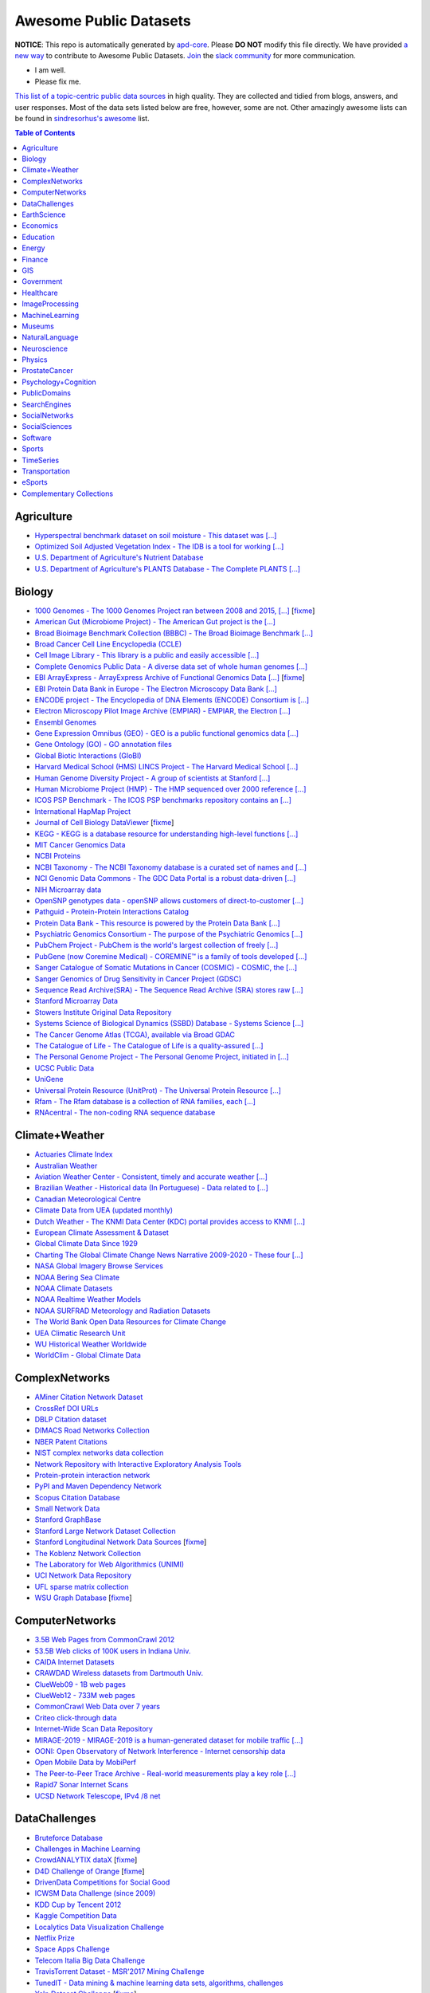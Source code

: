 Awesome Public Datasets
=======================

.. image:: https://cdn.rawgit.com/sindresorhus/awesome/d7305f38d29fed78fa85652e3a63e154dd8e8829/media/badge.svg
   :alt: Awesome
   :target: https://github.com/sindresorhus/awesome


.. |OK_ICON| image:: https://raw.githubusercontent.com/awesomedata/apd-core/master/deploy/ok-24.png
.. |FIXME_ICON| image:: https://raw.githubusercontent.com/awesomedata/apd-core/master/deploy/fixme-24.png


**NOTICE**: This repo is automatically generated by `apd-core <https://github.com/awesomedata/apd-core/tree/master/core>`_.
Please **DO NOT** modify this file directly. We have provided
`a new way <https://github.com/awesomedata/apd-core/blob/master/CONTRIBUTING.md>`_
to contribute to Awesome Public Datasets. `Join <https://join.slack.com/t/awesomedataworld/shared_invite/zt-dllew5xy-PJYi~mWUdY3hupohbmVZsA>`_ the `slack community <https://awesomedataworld.slack.com>`_ for more communication.

* |OK_ICON| I am well.
* |FIXME_ICON| Please fix me.

`This list of a topic-centric public data sources <https://github.com/awesomedata/awesome-public-datasets>`_
in high quality. They are collected and tidied from blogs, answers, and user responses.
Most of the data sets listed below are free, however, some are not.
Other amazingly awesome lists can be found in `sindresorhus's awesome <https://github.com/sindresorhus/awesome>`_ list.


.. contents:: **Table of Contents**

    
Agriculture
-----------
        
* |OK_ICON| `Hyperspectral benchmark dataset on soil moisture - This dataset was [...] <https://doi.org/10.5281/zenodo.1227837>`_
        
* |OK_ICON| `Optimized Soil Adjusted Vegetation Index - The IDB is a tool for working [...] <https://www.indexdatabase.de/db/i-single.php?id=63>`_
        
* |OK_ICON| `U.S. Department of Agriculture's Nutrient Database <https://www.ars.usda.gov/northeast-area/beltsville-md/beltsville-human-nutrition-research-center/nutrient-data-laboratory/docs/sr28-download-files/>`_
        
* |OK_ICON| `U.S. Department of Agriculture's PLANTS Database - The Complete PLANTS [...] <http://www.plants.usda.gov/dl_all.html>`_
    
Biology
-------
        
* |FIXME_ICON| `1000 Genomes - The 1000 Genomes Project ran between 2008 and 2015, [...] <http://www.1000genomes.org/data>`_ [`fixme <https://github.com/awesomedata/apd-core/tree/master/core//Biology/1000-Genomes.yml>`_]
        
* |OK_ICON| `American Gut (Microbiome Project) - The American Gut project is the [...] <https://github.com/biocore/American-Gut>`_
        
* |OK_ICON| `Broad Bioimage Benchmark Collection (BBBC) - The Broad Bioimage Benchmark [...] <https://www.broadinstitute.org/bbbc>`_
        
* |OK_ICON| `Broad Cancer Cell Line Encyclopedia (CCLE) <http://www.broadinstitute.org/ccle/home>`_
        
* |OK_ICON| `Cell Image Library - This library is a public and easily accessible [...] <http://www.cellimagelibrary.org>`_
        
* |OK_ICON| `Complete Genomics Public Data - A diverse data set of whole human genomes [...] <http://www.completegenomics.com/public-data/69-genomes/>`_
        
* |FIXME_ICON| `EBI ArrayExpress - ArrayExpress Archive of Functional Genomics Data [...] <http://www.ebi.ac.uk/arrayexpress/>`_ [`fixme <https://github.com/awesomedata/apd-core/tree/master/core//Biology/EBI-ArrayExpress.yml>`_]
        
* |OK_ICON| `EBI Protein Data Bank in Europe - The Electron Microscopy Data Bank [...] <http://www.ebi.ac.uk/pdbe/emdb/index.html/>`_
        
* |OK_ICON| `ENCODE project - The Encyclopedia of DNA Elements (ENCODE) Consortium is [...] <https://www.encodeproject.org>`_
        
* |OK_ICON| `Electron Microscopy Pilot Image Archive (EMPIAR) - EMPIAR, the Electron [...] <http://www.ebi.ac.uk/pdbe/emdb/empiar/>`_
        
* |OK_ICON| `Ensembl Genomes <http://ensemblgenomes.org/info/genomes>`_
        
* |OK_ICON| `Gene Expression Omnibus (GEO) - GEO is a public functional genomics data [...] <http://www.ncbi.nlm.nih.gov/geo/>`_
        
* |OK_ICON| `Gene Ontology (GO) - GO annotation files <http://geneontology.org/docs/download-go-annotations/>`_
        
* |OK_ICON| `Global Biotic Interactions (GloBI) <https://github.com/jhpoelen/eol-globi-data/wiki#accessing-species-interaction-data>`_
        
* |OK_ICON| `Harvard Medical School (HMS) LINCS Project - The Harvard Medical School [...] <http://lincs.hms.harvard.edu>`_
        
* |OK_ICON| `Human Genome Diversity Project - A group of scientists at Stanford [...] <http://www.hagsc.org/hgdp/files.html>`_
        
* |OK_ICON| `Human Microbiome Project (HMP) - The HMP sequenced over 2000 reference [...] <http://www.hmpdacc.org/reference_genomes/reference_genomes.php>`_
        
* |OK_ICON| `ICOS PSP Benchmark - The ICOS PSP benchmarks repository contains an [...] <http://ico2s.org/datasets/psp_benchmark.html>`_
        
* |OK_ICON| `International HapMap Project <http://hapmap.ncbi.nlm.nih.gov/downloads/index.html.en>`_
        
* |FIXME_ICON| `Journal of Cell Biology DataViewer <http://jcb-dataviewer.rupress.org>`_ [`fixme <https://github.com/awesomedata/apd-core/tree/master/core//Biology/Journal-of-Cell-Biology-DataViewer.yml>`_]
        
* |OK_ICON| `KEGG - KEGG is a database resource for understanding high-level functions [...] <http://www.genome.jp/kegg/>`_
        
* |OK_ICON| `MIT Cancer Genomics Data <http://www.broadinstitute.org/cgi-bin/cancer/datasets.cgi>`_
        
* |OK_ICON| `NCBI Proteins <http://www.ncbi.nlm.nih.gov/guide/proteins/#databases>`_
        
* |OK_ICON| `NCBI Taxonomy - The NCBI Taxonomy database is a curated set of names and [...] <http://www.ncbi.nlm.nih.gov/taxonomy>`_
        
* |OK_ICON| `NCI Genomic Data Commons - The GDC Data Portal is a robust data-driven [...] <https://gdc.cancer.gov/access-data/gdc-data-portal>`_
        
* |OK_ICON| `NIH Microarray data <ftp://ftp.ncbi.nih.gov/pub/geo/DATA/supplementary/series/GSE6532/>`_
        
* |OK_ICON| `OpenSNP genotypes data - openSNP allows customers of direct-to-customer [...] <https://opensnp.org/>`_
        
* |OK_ICON| `Pathguid - Protein-Protein Interactions Catalog <http://www.pathguide.org/>`_
        
* |OK_ICON| `Protein Data Bank - This resource is powered by the Protein Data Bank [...] <http://www.rcsb.org/>`_
        
* |OK_ICON| `Psychiatric Genomics Consortium - The purpose of the Psychiatric Genomics [...] <https://www.med.unc.edu/pgc/downloads>`_
        
* |OK_ICON| `PubChem Project - PubChem is the world's largest collection of freely [...] <https://pubchem.ncbi.nlm.nih.gov/>`_
        
* |OK_ICON| `PubGene (now Coremine Medical) - COREMINE™ is a family of tools developed [...] <https://www.coremine.com/>`_
        
* |OK_ICON| `Sanger Catalogue of Somatic Mutations in Cancer (COSMIC) - COSMIC, the [...] <http://cancer.sanger.ac.uk/cosmic>`_
        
* |OK_ICON| `Sanger Genomics of Drug Sensitivity in Cancer Project (GDSC) <http://www.cancerrxgene.org/>`_
        
* |OK_ICON| `Sequence Read Archive(SRA) - The Sequence Read Archive (SRA) stores raw [...] <http://www.ncbi.nlm.nih.gov/Traces/sra/>`_
        
* |OK_ICON| `Stanford Microarray Data <http://smd.stanford.edu/>`_
        
* |OK_ICON| `Stowers Institute Original Data Repository <http://www.stowers.org/research/publications/odr>`_
        
* |OK_ICON| `Systems Science of Biological Dynamics (SSBD) Database - Systems Science [...] <http://ssbd.qbic.riken.jp>`_
        
* |OK_ICON| `The Cancer Genome Atlas (TCGA), available via Broad GDAC <https://gdac.broadinstitute.org/>`_
        
* |OK_ICON| `The Catalogue of Life - The Catalogue of Life is a quality-assured [...] <http://www.catalogueoflife.org/content/annual-checklist-archive>`_
        
* |OK_ICON| `The Personal Genome Project - The Personal Genome Project, initiated in [...] <http://www.personalgenomes.org/>`_
        
* |OK_ICON| `UCSC Public Data <http://hgdownload.soe.ucsc.edu/downloads.html>`_
        
* |OK_ICON| `UniGene <https://ftp.ncbi.nlm.nih.gov/repository/UniGene/>`_
        
* |OK_ICON| `Universal Protein Resource (UnitProt) - The Universal Protein Resource [...] <http://www.uniprot.org/downloads>`_
        
* |OK_ICON| `Rfam - The Rfam database is a collection of RNA families, each [...] <https://docs.rfam.org/en/latest/database.html>`_

* |OK_ICON| `RNAcentral - The non-coding RNA sequence database <https://rnacentral.org/downloads>`_

    
Climate+Weather
---------------
        
* |OK_ICON| `Actuaries Climate Index <http://actuariesclimateindex.org/data/>`_
        
* |OK_ICON| `Australian Weather <http://www.bom.gov.au/climate/dwo/>`_
        
* |OK_ICON| `Aviation Weather Center - Consistent, timely and accurate weather [...] <https://aviationweather.gov/adds/dataserver>`_
        
* |OK_ICON| `Brazilian Weather - Historical data (In Portuguese) - Data related to [...] <http://sinda.crn.inpe.br/PCD/SITE/novo/site/historico/index.php>`_
        
* |OK_ICON| `Canadian Meteorological Centre <http://weather.gc.ca/grib/index_e.html>`_
        
* |OK_ICON| `Climate Data from UEA (updated monthly) <http://www.cru.uea.ac.uk/data/>`_
        
* |OK_ICON| `Dutch Weather - The KNMI Data Center (KDC) portal provides access to KNMI [...] <https://data.knmi.nl/datasets>`_
        
* |OK_ICON| `European Climate Assessment & Dataset <https://www.ecad.eu/>`_
        
* |OK_ICON| `Global Climate Data Since 1929 <http://en.tutiempo.net/climate>`_
        
* |OK_ICON| `Charting The Global Climate Change News Narrative 2009-2020 - These four [...] <https://blog.gdeltproject.org/four-massive-datasets-charting-the-global-climate-change-news-narrative-2009-2020/>`_
        
* |OK_ICON| `NASA Global Imagery Browse Services <https://wiki.earthdata.nasa.gov/display/GIBS>`_
        
* |OK_ICON| `NOAA Bering Sea Climate <http://www.beringclimate.noaa.gov/>`_
        
* |OK_ICON| `NOAA Climate Datasets <http://www.ncdc.noaa.gov/data-access/quick-links>`_
        
* |OK_ICON| `NOAA Realtime Weather Models <http://www.ncdc.noaa.gov/data-access/model-data/model-datasets/numerical-weather-prediction>`_
        
* |OK_ICON| `NOAA SURFRAD Meteorology and Radiation Datasets <https://www.esrl.noaa.gov/gmd/grad/stardata.html>`_
        
* |OK_ICON| `The World Bank Open Data Resources for Climate Change <http://data.worldbank.org/developers/climate-data-api>`_
        
* |OK_ICON| `UEA Climatic Research Unit <http://www.cru.uea.ac.uk/data>`_
        
* |OK_ICON| `WU Historical Weather Worldwide <https://www.wunderground.com/history/index.html>`_
        
* |OK_ICON| `WorldClim - Global Climate Data <http://www.worldclim.org>`_
    
ComplexNetworks
---------------
        
* |OK_ICON| `AMiner Citation Network Dataset <http://aminer.org/citation>`_
        
* |OK_ICON| `CrossRef DOI URLs <https://archive.org/details/doi-urls>`_
        
* |OK_ICON| `DBLP Citation dataset <https://kdl.cs.umass.edu/display/public/DBLP>`_
        
* |OK_ICON| `DIMACS Road Networks Collection <http://www.dis.uniroma1.it/challenge9/download.shtml>`_
        
* |OK_ICON| `NBER Patent Citations <http://nber.org/patents/>`_
        
* |OK_ICON| `NIST complex networks data collection <http://math.nist.gov/~RPozo/complex_datasets.html>`_
        
* |OK_ICON| `Network Repository with Interactive Exploratory Analysis Tools <http://networkrepository.com/>`_
        
* |OK_ICON| `Protein-protein interaction network <http://vlado.fmf.uni-lj.si/pub/networks/data/bio/Yeast/Yeast.htm>`_
        
* |OK_ICON| `PyPI and Maven Dependency Network <https://ogirardot.wordpress.com/2013/01/31/sharing-pypimaven-dependency-data/>`_
        
* |OK_ICON| `Scopus Citation Database <https://www.elsevier.com/solutions/scopus>`_
        
* |OK_ICON| `Small Network Data <http://www-personal.umich.edu/~mejn/netdata/>`_
        
* |OK_ICON| `Stanford GraphBase <http://www3.cs.stonybrook.edu/~algorith/implement/graphbase/implement.shtml>`_
        
* |OK_ICON| `Stanford Large Network Dataset Collection <http://snap.stanford.edu/data/>`_
        
* |FIXME_ICON| `Stanford Longitudinal Network Data Sources <http://stanford.edu/group/sonia/dataSources/index.html>`_ [`fixme <https://github.com/awesomedata/apd-core/tree/master/core//ComplexNetworks/Stanford-Longitudinal-Network-Data-Sources.yml>`_]
        
* |OK_ICON| `The Koblenz Network Collection <http://konect.uni-koblenz.de/>`_
        
* |OK_ICON| `The Laboratory for Web Algorithmics (UNIMI) <http://law.di.unimi.it/datasets.php>`_
        
* |OK_ICON| `UCI Network Data Repository <https://networkdata.ics.uci.edu/resources.php>`_
        
* |OK_ICON| `UFL sparse matrix collection <http://www.cise.ufl.edu/research/sparse/matrices/>`_
        
* |FIXME_ICON| `WSU Graph Database <http://www.eecs.wsu.edu/mgd/gdb.html>`_ [`fixme <https://github.com/awesomedata/apd-core/tree/master/core//ComplexNetworks/WSU-Graph-Database.yml>`_]
    
ComputerNetworks
----------------
        
* |OK_ICON| `3.5B Web Pages from CommonCrawl 2012 <http://www.bigdatanews.com/profiles/blogs/big-data-set-3-5-billion-web-pages-made-available-for-all-of-us>`_
        
* |OK_ICON| `53.5B Web clicks of 100K users in Indiana Univ. <http://cnets.indiana.edu/groups/nan/webtraffic/click-dataset/>`_
        
* |OK_ICON| `CAIDA Internet Datasets <http://www.caida.org/data/overview/>`_
        
* |OK_ICON| `CRAWDAD Wireless datasets from Dartmouth Univ. <https://crawdad.cs.dartmouth.edu/>`_
        
* |OK_ICON| `ClueWeb09 - 1B web pages <http://lemurproject.org/clueweb09/>`_
        
* |OK_ICON| `ClueWeb12 - 733M web pages <http://lemurproject.org/clueweb12/>`_
        
* |OK_ICON| `CommonCrawl Web Data over 7 years <http://commoncrawl.org/the-data/get-started/>`_
        
* |OK_ICON| `Criteo click-through data <http://labs.criteo.com/2015/03/criteo-releases-its-new-dataset/>`_
        
* |OK_ICON| `Internet-Wide Scan Data Repository <https://scans.io/>`_
        
* |OK_ICON| `MIRAGE-2019 - MIRAGE-2019 is a human-generated dataset for mobile traffic [...] <http://traffic.comics.unina.it/mirage/>`_
        
* |OK_ICON| `OONI: Open Observatory of Network Interference - Internet censorship data <https://ooni.torproject.org/data/>`_
        
* |OK_ICON| `Open Mobile Data by MobiPerf <https://console.developers.google.com/storage/openmobiledata_public/>`_
        
* |OK_ICON| `The Peer-to-Peer Trace Archive - Real-world measurements play a key role [...] <http://p2pta.ewi.tudelft.nl/>`_
        
* |OK_ICON| `Rapid7 Sonar Internet Scans <https://sonar.labs.rapid7.com/>`_
        
* |OK_ICON| `UCSD Network Telescope, IPv4 /8 net <http://www.caida.org/projects/network_telescope/>`_
    
DataChallenges
--------------
        
* |OK_ICON| `Bruteforce Database <https://github.com/duyetdev/bruteforce-database>`_
        
* |OK_ICON| `Challenges in Machine Learning <http://www.chalearn.org/>`_
        
* |FIXME_ICON| `CrowdANALYTIX dataX <http://data.crowdanalytix.com>`_ [`fixme <https://github.com/awesomedata/apd-core/tree/master/core//DataChallenges/CrowdANALYTIX-dataX.yml>`_]
        
* |FIXME_ICON| `D4D Challenge of Orange <http://www.d4d.orange.com/en/home>`_ [`fixme <https://github.com/awesomedata/apd-core/tree/master/core//DataChallenges/D4D-Challenge-of-Orange.yml>`_]
        
* |OK_ICON| `DrivenData Competitions for Social Good <http://www.drivendata.org/>`_
        
* |OK_ICON| `ICWSM Data Challenge (since 2009) <https://www.icwsm.org/2018/datasets/datasets/#obtaining>`_
        
* |OK_ICON| `KDD Cup by Tencent 2012 <http://www.kddcup2012.org/>`_
        
* |OK_ICON| `Kaggle Competition Data <https://www.kaggle.com/>`_
        
* |OK_ICON| `Localytics Data Visualization Challenge <https://github.com/localytics/data-viz-challenge>`_
        
* |OK_ICON| `Netflix Prize <http://netflixprize.com/leaderboard.html>`_
        
* |OK_ICON| `Space Apps Challenge <https://2015.spaceappschallenge.org>`_
        
* |OK_ICON| `Telecom Italia Big Data Challenge <https://dandelion.eu/datamine/open-big-data/>`_
        
* |OK_ICON| `TravisTorrent Dataset - MSR'2017 Mining Challenge <https://travistorrent.testroots.org/>`_
        
* |OK_ICON| `TunedIT - Data mining & machine learning data sets, algorithms, challenges <http://tunedit.org/challenges/>`_
        
* |FIXME_ICON| `Yelp Dataset Challenge <http://www.yelp.com/dataset_challenge>`_ [`fixme <https://github.com/awesomedata/apd-core/tree/master/core//DataChallenges/Yelp-Dataset-Challenge.yml>`_]
    
EarthScience
------------
        
* |OK_ICON| `38-Cloud (Cloud Detection) - Contains 38 Landsat 8 scene images and their [...] <https://github.com/SorourMo/38-Cloud-A-Cloud-Segmentation-Dataset>`_
        
* |OK_ICON| `AQUASTAT - Global water resources and uses <http://www.fao.org/nr/water/aquastat/data/query/index.html?lang=en>`_
        
* |OK_ICON| `BODC - marine data of ~22K vars <https://www.bodc.ac.uk/data/>`_
        
* |OK_ICON| `EOSDIS - NASA's earth observing system data <http://sedac.ciesin.columbia.edu/data/sets/browse>`_
        
* |OK_ICON| `Earth Models <http://www.earthmodels.org/>`_
        
* |OK_ICON| `Integrated Marine Observing System (IMOS) - roughly 30TB of ocean measurements <https://imos.aodn.org.au>`_
        
* |OK_ICON| `Marinexplore - Open Oceanographic Data <http://marinexplore.org/>`_
        
* |OK_ICON| `Alabama Real-Time Coastal Observing System <http://mymobilebay.com>`_
        
* |FIXME_ICON| `National Estuarine Research Reserves System-Wide Monitoring Program - [...] <http://nerrsdata.org>`_ [`fixme <https://github.com/awesomedata/apd-core/tree/master/core//EarthScience/NERRS-SWMP.yml>`_]
        
* |OK_ICON| `Oil and Gas Authority Open Data - The dataset covers 12,500 offshore [...] <https://data-ogauthority.opendata.arcgis.com/>`_
        
* |OK_ICON| `Smithsonian Institution Global Volcano and Eruption Database <http://volcano.si.edu/>`_
        
* |OK_ICON| `USGS Earthquake Archives <http://earthquake.usgs.gov/earthquakes/search/>`_
    
Economics
---------
        
* |OK_ICON| `American Economic Association (AEA) <https://www.aeaweb.org/resources/data>`_
        
* |OK_ICON| `EconData from UMD <http://inforumweb.umd.edu/econdata/econdata.html>`_
        
* |OK_ICON| `Economic Freedom of the World Data <http://www.freetheworld.com/datasets_efw.html>`_
        
* |OK_ICON| `Historical MacroEconomic Statistics <http://www.historicalstatistics.org/>`_
        
* |OK_ICON| `INFORUM - Interindustry Forecasting at the University of Maryland <http://inforumweb.umd.edu/>`_
        
* |OK_ICON| `DBnomics – the world's economic database - Aggregates hundreds of [...] <https://db.nomics.world/>`_
        
* |OK_ICON| `International Trade Statistics <http://www.econostatistics.co.za/>`_
        
* |OK_ICON| `Internet Product Code Database <http://www.upcdatabase.com/>`_
        
* |OK_ICON| `Joint External Debt Data Hub <http://www.jedh.org/>`_
        
* |OK_ICON| `Jon Haveman International Trade Data Links <http://www.macalester.edu/research/economics/PAGE/HAVEMAN/Trade.Resources/TradeData.html>`_
        
* |OK_ICON| `Long-Term Productivity Database - The Long-Term Productivity database was [...] <http://longtermproductivity.com/download.html>`_
        
* |OK_ICON| `OpenCorporates Database of Companies in the World <https://opencorporates.com/>`_
        
* |OK_ICON| `Our World in Data <http://ourworldindata.org/>`_
        
* |FIXME_ICON| `SciencesPo World Trade Gravity Datasets <http://econ.sciences-po.fr/thierry-mayer/data>`_ [`fixme <https://github.com/awesomedata/apd-core/tree/master/core//Economics/SciencesPo-World-Trade-Gravity-Datasets.yml>`_]
        
* |OK_ICON| `The Atlas of Economic Complexity <http://atlas.cid.harvard.edu>`_
        
* |OK_ICON| `The Center for International Data <http://cid.econ.ucdavis.edu>`_
        
* |OK_ICON| `The Observatory of Economic Complexity <http://atlas.media.mit.edu/en/>`_
        
* |OK_ICON| `UN Commodity Trade Statistics <http://comtrade.un.org/db/>`_
        
* |OK_ICON| `UN Human Development Reports <http://hdr.undp.org/en>`_
    
Education
---------
        
* |OK_ICON| `College Scorecard Data <https://collegescorecard.ed.gov/data/>`_
        
* |OK_ICON| `New York State Education Department Data - The New York State Education [...] <https://data.nysed.gov/downloads.php>`_
        
* |OK_ICON| `Student Data from Free Code Camp <https://github.com/freeCodeCamp/open-data>`_
    
Energy
------
        
* |OK_ICON| `AMPds - The Almanac of Minutely Power dataset <http://ampds.org/>`_
        
* |OK_ICON| `BLUEd - Building-Level fUlly labeled Electricity Disaggregation dataset <https://energy.duke.edu/content/building-level-fully-labeled-electricity-disaggregation-blued>`_
        
* |OK_ICON| `COMBED <http://combed.github.io/>`_
        
* |OK_ICON| `DEL - Domestic Electrical Load study datsets for South Africa (1994 - 2014) <https://www.datafirst.uct.ac.za/dataportal/index.php/catalog/DELS>`_
        
* |OK_ICON| `ECO - The ECO data set is a comprehensive data set for non-intrusive load [...] <http://www.vs.inf.ethz.ch/res/show.html?what=eco-data>`_
        
* |OK_ICON| `EIA <http://www.eia.gov/electricity/data/eia923/>`_
        
* |OK_ICON| `Global Power Plant Database - The Global Power Plant Database is a [...] <http://datasets.wri.org/dataset/globalpowerplantdatabase>`_
        
* |OK_ICON| `HES - Household Electricity Study, UK <http://randd.defra.gov.uk/Default.aspx?Menu=Menu&Module=More&Location=None&ProjectID=17359&FromSearch=Y&Publisher=1&SearchText=EV0702&SortString=ProjectCode&SortOrder=Asc&Paging=10#Description>`_
        
* |OK_ICON| `HFED <http://hfed.github.io/>`_
        
* |OK_ICON| `PEM1 - Proton Exchange Membrane (PEM) Fuel Cell Dataset <https://github.com/ECSIM/pem-dataset1>`_
        
* |OK_ICON| `PLAID - The Plug Load Appliance Identification Dataset <http://plaidplug.com/>`_
        
* |OK_ICON| `The Public Utility Data Liberation Project (PUDL) - PUDL makes US energy [...] <https://github.com/catalyst-cooperative/pudl>`_
        
* |OK_ICON| `REDD <http://redd.csail.mit.edu/>`_
        
* |OK_ICON| `Smart Meter Data Portal - The Smart Meter Data Portal is part of the [...] <https://smda.github.io/smart-meter-data-portal>`_
        
* |OK_ICON| `Tracebase <https://github.com/areinhardt/tracebase>`_
        
* |OK_ICON| `Ukraine Energy Centre Datasets <https://ukrstat.org/en/operativ/menu/menu_e/energ.htm>`_
        
* |OK_ICON| `UK-DALE - UK Domestic Appliance-Level Electricity <https://jack-kelly.com/data>`_
        
* |OK_ICON| `WHITED <http://nilmworkshop.org/2016/proceedings/Poster_ID18.pdf>`_
        
* |OK_ICON| `iAWE <http://iawe.github.io/>`_
    
Finance
-------
        
* |OK_ICON| `Blockmodo Coin Registry - A registry of JSON formatted information files [...] <https://github.com/Blockmodo/coin_registry>`_
        
* |OK_ICON| `CBOE Futures Exchange <http://cfe.cboe.com/market-data/>`_
        
* |OK_ICON| `Google Finance <https://www.google.com/finance>`_
        
* |OK_ICON| `Google Trends <http://www.google.com/trends?q=google&ctab=0&geo=all&date=all&sort=0>`_
        
* |OK_ICON| `NASDAQ <https://data.nasdaq.com/>`_
        
* |OK_ICON| `NYSE Market Data <ftp://ftp.nyxdata.com/>`_
        
* |OK_ICON| `OANDA <http://www.oanda.com/>`_
        
* |FIXME_ICON| `OSU Financial data <http://fisher.osu.edu/fin/fdf/osudata.htm>`_ [`fixme <https://github.com/awesomedata/apd-core/tree/master/core//Finance/OSU-Financial-data.yml>`_]
        
* |OK_ICON| `Quandl <https://www.quandl.com/>`_
        
* |OK_ICON| `St Louis Federal <https://research.stlouisfed.org/fred2/>`_
        
* |OK_ICON| `Yahoo Finance <http://finance.yahoo.com/>`_
    
GIS
---
        
* |OK_ICON| `ArcGIS Open Data portal <http://opendata.arcgis.com/>`_
        
* |OK_ICON| `Cambridge, MA, US, GIS data on GitHub <http://cambridgegis.github.io/gisdata.html>`_
        
* |OK_ICON| `Database of all continents, countries, States/Subdivisions/Provinces and [...] <https://www.back4app.com/database/back4app/list-of-all-continents-countries-cities>`_
        
* |OK_ICON| `Factual Global Location Data <https://places.factual.com/data/t/places>`_
        
* |OK_ICON| `IEEE Geoscience and Remote Sensing Society DASE Website <http://dase.grss-ieee.org>`_
        
* |OK_ICON| `Geo Maps - High Quality GeoJSON maps programmatically generated <https://github.com/simonepri/geo-maps>`_
        
* |OK_ICON| `Geo Spatial Data from ASU <http://geodacenter.asu.edu/datalist/>`_
        
* |OK_ICON| `Geo Wiki Project - Citizen-driven Environmental Monitoring <http://geo-wiki.org/>`_
        
* |OK_ICON| `GeoFabrik - OSM data extracted to a variety of formats and areas <http://download.geofabrik.de/>`_
        
* |OK_ICON| `GeoNames Worldwide <http://www.geonames.org/>`_
        
* |OK_ICON| `Global Administrative Areas Database (GADM) - Geospatial data organized [...] <https://gadm.org/>`_
        
* |OK_ICON| `Homeland Infrastructure Foundation-Level Data <https://hifld-geoplatform.opendata.arcgis.com/>`_
        
* |OK_ICON| `Landsat 8 on AWS <https://aws.amazon.com/public-data-sets/landsat/>`_
        
* |OK_ICON| `List of all countries in all languages <https://github.com/umpirsky/country-list>`_
        
* |OK_ICON| `National Weather Service GIS Data Portal <http://www.nws.noaa.gov/gis/>`_
        
* |OK_ICON| `Natural Earth - vectors and rasters of the world <http://www.naturalearthdata.com/>`_
        
* |OK_ICON| `OpenAddresses <http://openaddresses.io/>`_
        
* |OK_ICON| `OpenStreetMap (OSM) <http://wiki.openstreetmap.org/wiki/Downloading_data>`_
        
* |OK_ICON| `Pleiades - Gazetteer and graph of ancient places <http://pleiades.stoa.org/>`_
        
* |OK_ICON| `Reverse Geocoder using OSM data <https://github.com/kno10/reversegeocode>`_
        
* |OK_ICON| `Robin Wilson - Free GIS Datasets <http://freegisdata.rtwilson.com>`_
        
* |OK_ICON| `TIGER/Line - U.S. boundaries and roads <https://www.census.gov/geo/maps-data/data/tiger-line.html>`_
        
* |OK_ICON| `TZ Timezones shapfiles <http://efele.net/maps/tz/world/>`_
        
* |OK_ICON| `TwoFishes - Foursquare's coarse geocoder <https://github.com/foursquare/twofishes>`_
        
* |OK_ICON| `UN Environmental Data <http://geodata.grid.unep.ch/>`_
        
* |OK_ICON| `World boundaries from  the U.S. Department of State <http://geonode.state.gov/layers/?limit=100&offset=0>`_
        
* |OK_ICON| `World countries in multiple formats <https://github.com/mledoze/countries>`_
    
Government
----------
        
* |OK_ICON| `Alberta, Province of Canada <http://open.alberta.ca>`_
        
* |OK_ICON| `Antwerp, Belgium <http://opendata.antwerpen.be/datasets>`_
        
* |FIXME_ICON| `Argentina (non official) <http://datar.noip.me/>`_ [`fixme <https://github.com/awesomedata/apd-core/tree/master/core//Government/Argentina-non-official.yml>`_]
        
* |OK_ICON| `Datos Argentina - Portal de datos abiertos de la República Argentina. [...] <http://datos.gob.ar/>`_
        
* |OK_ICON| `Austin, TX, US <https://data.austintexas.gov/>`_
        
* |OK_ICON| `Australia (abs.gov.au) <http://www.abs.gov.au/AUSSTATS/abs@.nsf/DetailsPage/3301.02009?OpenDocument>`_
        
* |OK_ICON| `Australia (data.gov.au) <https://data.gov.au/>`_
        
* |OK_ICON| `Austria (data.gv.at) <https://www.data.gv.at/>`_
        
* |OK_ICON| `Baton Rouge, LA, US <https://data.brla.gov/>`_
        
* |OK_ICON| `Beersheba, Israel - Open Data Portal (Smart7 OpenData) <https://www.beer-sheva.muni.il/OpenData/Pages/default.aspx>`_
        
* |OK_ICON| `Belgium <http://data.gov.be/>`_
        
* |OK_ICON| `Brazil <http://dados.gov.br/dataset>`_
        
* |OK_ICON| `Buenos Aires, Argentina <http://data.buenosaires.gob.ar/>`_
        
* |OK_ICON| `Calgary, AB, Canada <https://data.calgary.ca/>`_
        
* |OK_ICON| `Cambridge, MA, US <https://data.cambridgema.gov/>`_
        
* |OK_ICON| `Canada <http://open.canada.ca/>`_
        
* |OK_ICON| `Chicago <https://data.cityofchicago.org/>`_
        
* |OK_ICON| `Chile <http://datos.gob.cl/dataset>`_
        
* |OK_ICON| `China <http://data.stats.gov.cn/english/>`_
        
* |OK_ICON| `Dallas Open Data <https://www.dallasopendata.com/>`_
        
* |OK_ICON| `DataBC - data from the Province of British Columbia <http://www.data.gov.bc.ca/>`_
        
* |OK_ICON| `Denver Open Data <http://data.denvergov.org//>`_
        
* |OK_ICON| `Durham, NC Open Data <https://live-durhamnc.opendata.arcgis.com/>`_
        
* |OK_ICON| `Edmonton, AB, Canada <https://data.edmonton.ca/>`_
        
* |OK_ICON| `England LGInform <http://lginform.local.gov.uk/>`_
        
* |OK_ICON| `EuroStat <http://ec.europa.eu/eurostat/data/database>`_
        
* |OK_ICON| `EveryPolitician - Ongoing project collating and sharing data on every [...] <http://everypolitician.org/>`_
        
* |OK_ICON| `Federal Committee on Statistical Methodology (FCSM) (formerly FedStats) <https://nces.ed.gov/FCSM/index.asp>`_
        
* |OK_ICON| `Finland <https://www.opendata.fi/en>`_
        
* |OK_ICON| `France <https://www.data.gouv.fr/en/datasets/>`_
        
* |OK_ICON| `Fredericton, NB, Canada <http://www.fredericton.ca/en/citygovernment/Catalogue.asp>`_
        
* |OK_ICON| `Gatineau, QC, Canada <http://www.gatineau.ca/donneesouvertes/default_fr.aspx>`_
        
* |OK_ICON| `Germany <https://www-genesis.destatis.de/genesis/online>`_
        
* |FIXME_ICON| `Ghent, Belgium <https://data.stad.gent/data>`_ [`fixme <https://github.com/awesomedata/apd-core/tree/master/core//Government/Ghent-Belgium.yml>`_]
        
* |FIXME_ICON| `Glasgow, Scotland, UK <https://data.glasgow.gov.uk/>`_ [`fixme <https://github.com/awesomedata/apd-core/tree/master/core//Government/Glasgow-Scotland-UK.yml>`_]
        
* |OK_ICON| `Greece <http://www.data.gov.gr/>`_
        
* |OK_ICON| `Guardian world governments <http://www.guardian.co.uk/world-government-data>`_
        
* |OK_ICON| `Halifax, NS, Canada <https://www.halifax.ca/home/open-data>`_
        
* |OK_ICON| `Helsinki Region, Finland <http://www.hri.fi/en/>`_
        
* |OK_ICON| `Hong Kong, China <https://data.gov.hk/en/>`_
        
* |OK_ICON| `Houston, TX, US <http://data.houstontx.gov/>`_
        
* |OK_ICON| `Indian Government Data <https://data.gov.in/>`_
        
* |OK_ICON| `Indonesian Data Portal <http://data.go.id/>`_
        
* |OK_ICON| `Iowa - Welcome to the State of Iowa's data portal. Please explore data [...] <https://data.iowa.gov/>`_
        
* |OK_ICON| `Ireland's Open Data Portal <https://data.gov.ie/data>`_
        
* |OK_ICON| `Israel's Open Data Portal <https://data.gov.il>`_
        
* |FIXME_ICON| `Istanbul Municipality Open Data Portal <https://data.ibb.gov.tr>`_ [`fixme <https://github.com/awesomedata/apd-core/tree/master/core//Government/Istanbul-Municipality-Open-Data.yml>`_]
        
* |OK_ICON| `Italy - Il Portale dati.gov.it è il catalogo nazionale dei metadati [...] <https://www.dati.gov.it/>`_
        
* |OK_ICON| `Japan <http://www.e-stat.go.jp/SG1/estat/eStatTopPortalE.do>`_
        
* |OK_ICON| `Laval, QC, Canada <http://www.laval.ca/Pages/Fr/Citoyens/donnees.aspx>`_
        
* |OK_ICON| `Lexington, KY <http://data.lexingtonky.gov/>`_
        
* |OK_ICON| `London Datastore, UK <http://data.london.gov.uk/dataset>`_
        
* |OK_ICON| `London, ON, Canada <http://www.london.ca/city-hall/open-data/Pages/default.aspx>`_
        
* |OK_ICON| `Los Angeles Open Data <https://data.lacity.org/>`_
        
* |OK_ICON| `Luxembourg - Luxembourgish Open Data Portal <https://data.public.lu/en/>`_
        
* |OK_ICON| `MassGIS, Massachusetts, U.S. <http://www.mass.gov/anf/research-and-tech/it-serv-and-support/application-serv/office-of-geographic-information-massgis/>`_
        
* |OK_ICON| `Metropolitain Transportation Commission (MTC), California, US <http://mtc.ca.gov/tools-resources/data-tools/open-data-library>`_
        
* |OK_ICON| `Mexico <https://datos.gob.mx/busca/dataset>`_
        
* |OK_ICON| `Missisauga, ON, Canada <http://www.mississauga.ca/portal/residents/publicationsopendatacatalogue>`_
        
* |OK_ICON| `Moldova <http://data.gov.md/>`_
        
* |OK_ICON| `Moncton, NB, Canada <http://open.moncton.ca/>`_
        
* |OK_ICON| `Montreal, QC, Canada <http://donnees.ville.montreal.qc.ca/>`_
        
* |OK_ICON| `Mountain View, California, US (GIS) <http://data-mountainview.opendata.arcgis.com/>`_
        
* |FIXME_ICON| `NYC Open Data <https://opendata.cityofnewyork.us/>`_ [`fixme <https://github.com/awesomedata/apd-core/tree/master/core//Government/NYC-Open-Data.yml>`_]
        
* |OK_ICON| `NYC betanyc <http://betanyc.us/>`_
        
* |OK_ICON| `Netherlands <https://data.overheid.nl/>`_
        
* |OK_ICON| `New Zealand <http://www.stats.govt.nz/browse_for_stats.aspx>`_
        
* |OK_ICON| `OECD <https://data.oecd.org/>`_
        
* |OK_ICON| `Oakland, California, US <https://data.oaklandnet.com/>`_
        
* |OK_ICON| `Oklahoma <https://data.ok.gov/>`_
        
* |OK_ICON| `Open Data for Africa <http://opendataforafrica.org/>`_
        
* |OK_ICON| `Open Government Data (OGD) Platform India <https://data.gov.in/>`_
        
* |OK_ICON| `OpenDataSoft's list of 1,600 open data <https://www.opendatasoft.com/blog/2015/11/02/how-we-put-together-a-list-of-1600-open-data-portals-around-the-world-to-help-open-data-community>`_
        
* |OK_ICON| `Oregon <https://data.oregon.gov/>`_
        
* |OK_ICON| `Ottawa, ON, Canada <http://data.ottawa.ca/en/>`_
        
* |OK_ICON| `Palo Alto, California, US <http://data.cityofpaloalto.org/home>`_
        
* |OK_ICON| `OpenDataPhilly - OpenDataPhilly is a catalog of open data in the [...] <https://www.opendataphilly.org/>`_
        
* |OK_ICON| `Portland, Oregon <https://www.portlandoregon.gov/28130>`_
        
* |OK_ICON| `Portugal - Pordata organization <http://www.pordata.pt/en/Home>`_
        
* |OK_ICON| `Puerto Rico Government <https://data.pr.gov//>`_
        
* |FIXME_ICON| `Quebec City, QC, Canada <http://donnees.ville.quebec.qc.ca/>`_ [`fixme <https://github.com/awesomedata/apd-core/tree/master/core//Government/Quebec-City-QC-Canada.yml>`_]
        
* |OK_ICON| `Quebec Province of Canada <https://www.donneesquebec.ca/en/>`_
        
* |OK_ICON| `Regina SK, Canada <http://open.regina.ca/>`_
        
* |OK_ICON| `Rio de Janeiro, Brazil <http://www.data.rio/>`_
        
* |FIXME_ICON| `Romania <http://data.gov.ro/>`_ [`fixme <https://github.com/awesomedata/apd-core/tree/master/core//Government/Romania.yml>`_]
        
* |OK_ICON| `Russia <http://data.gov.ru>`_
        
* |OK_ICON| `San Diego, CA <https://data.sandiego.gov>`_
        
* |FIXME_ICON| `San Antonio, TX - Community Information Now - CI:Now is a nonprofit [...] <http://cinow.info/>`_ [`fixme <https://github.com/awesomedata/apd-core/tree/master/core//Government/San-Antonio-TX-US-Community-Information-Now.yml>`_]
        
* |OK_ICON| `San Francisco Data sets <http://datasf.org/>`_
        
* |OK_ICON| `San Jose, California, US <http://data.sanjoseca.gov/>`_
        
* |OK_ICON| `San Mateo County, California, US <https://data.smcgov.org/>`_
        
* |OK_ICON| `Saskatchewan, Province of Canada <http://opendatask.ca/data/>`_
        
* |OK_ICON| `Seattle <https://data.seattle.gov/>`_
        
* |OK_ICON| `Singapore Government Data <https://data.gov.sg/>`_
        
* |OK_ICON| `South Africa Trade Statistics <http://www.econostatistics.co.za/>`_
        
* |OK_ICON| `South Africa <http://www.statssa.gov.za/>`_
        
* |OK_ICON| `State of Utah, US <https://opendata.utah.gov/>`_
        
* |OK_ICON| `Switzerland <http://www.opendata.admin.ch/>`_
        
* |OK_ICON| `Taiwan gov <https://data.gov.tw/>`_
        
* |OK_ICON| `Taiwan <http://data.gov.tw/>`_
        
* |OK_ICON| `Tel-Aviv Open Data <https://opendata.tel-aviv.gov.il/en/Pages/home.aspx>`_
        
* |OK_ICON| `Texas Open Data <https://data.texas.gov/>`_
        
* |OK_ICON| `The World Bank <https://openknowledge.worldbank.org/handle/10986/2124>`_
        
* |OK_ICON| `Toronto, ON, Canada <https://portal0.cf.opendata.inter.sandbox-toronto.ca/>`_
        
* |FIXME_ICON| `Tunisia <http://www.data.gov.tn/>`_ [`fixme <https://github.com/awesomedata/apd-core/tree/master/core//Government/Tunisia.yml>`_]
        
* |OK_ICON| `U.K. Government Data <https://data.gov.uk>`_
        
* |OK_ICON| `U.S. American Community Survey <https://www.census.gov/programs-surveys/acs/>`_
        
* |OK_ICON| `U.S. CDC Public Health datasets <https://www.cdc.gov/nchs/data_access/ftp_data.htm>`_
        
* |OK_ICON| `U.S. Census Bureau <http://www.census.gov/data.html>`_
        
* |OK_ICON| `U.S. Department of Housing and Urban Development (HUD) <http://www.huduser.gov/portal/datasets/pdrdatas.html>`_
        
* |OK_ICON| `U.S. Federal Government Agencies <http://www.data.gov/metrics>`_
        
* |OK_ICON| `U.S. Federal Government Data Catalog <http://catalog.data.gov/dataset>`_
        
* |OK_ICON| `U.S. Food and Drug Administration (FDA) <https://open.fda.gov/index.html>`_
        
* |OK_ICON| `U.S. National Center for Education Statistics (NCES) <http://nces.ed.gov/>`_
        
* |OK_ICON| `U.S. Open Government <http://www.data.gov/open-gov/>`_
        
* |OK_ICON| `UK 2011 Census Open Atlas Project <https://data.cdrc.ac.uk/product/cdrc-2011-census-open-atlas>`_
        
* |OK_ICON| `U.S. Patent and Trademark Office (USPTO) Bulk Data Products <https://www.uspto.gov/learning-and-resources/bulk-data-products>`_
        
* |OK_ICON| `Uganda Bureau of Statistics <http://www.ubos.org/unda/index.php/catalog>`_
        
* |OK_ICON| `Ukraine <https://data.gov.ua/>`_
        
* |OK_ICON| `United Nations <http://data.un.org/>`_
        
* |FIXME_ICON| `Uruguay <https://catalogodatos.gub.uy/>`_ [`fixme <https://github.com/awesomedata/apd-core/tree/master/core//Government/Uruguay.yml>`_]
        
* |FIXME_ICON| `Valley Transportation Authority (VTA), California, US <https://data.vta.org/>`_ [`fixme <https://github.com/awesomedata/apd-core/tree/master/core//Government/Valley-Transportation-Authority-VTA-California-US.yml>`_]
        
* |OK_ICON| `Vancouver, BC Open Data Catalog <http://data.vancouver.ca/datacatalogue/>`_
        
* |OK_ICON| `Victoria, BC, Canada <http://opendata.victoria.ca/>`_
        
* |OK_ICON| `Vienna, Austria <https://open.wien.gv.at/site/open-data/>`_
        
* |OK_ICON| `U.S. Congressional Research Service (CRS) Reports <https://www.everycrsreport.com/>`_
    
Healthcare
----------
        
* |OK_ICON| `AWS COVID-19 Datasets - We're working with organizations who make [...] <https://dj2taa9i652rf.cloudfront.net/>`_
        
* |OK_ICON| `2019 Novel Coronavirus COVID-19 Data Repository by Johns Hopkins CSSE - [...] <https://github.com/CSSEGISandData/COVID-19>`_
        
* |OK_ICON| `Coronavirus (Covid-19) Data in the United States - The New York Times is [...] <https://github.com/nytimes/covid-19-data>`_
        
* |OK_ICON| `Composition of Foods Raw, Processed, Prepared USDA National Nutrient Database for Standard [...] <https://data.nal.usda.gov/dataset/composition-foods-raw-processed-prepared-usda-national-nutrient-database-standard-reference-release-27>`_
        
* |OK_ICON| `The COVID Tracking Project - The COVID Tracking Project collects and [...] <https://covidtracking.com/data>`_
        
* |OK_ICON| `EHDP Large Health Data Sets <http://www.ehdp.com/vitalnet/datasets.htm>`_
        
* |OK_ICON| `GDC - GDC supports several cancer genome programs for CCG, TCGA, TARGET etc. <https://gdc.cancer.gov/>`_
        
* |OK_ICON| `Gapminder World demographic databases <http://www.gapminder.org/data/>`_
        
* |OK_ICON| `MeSH, the vocabulary thesaurus used for indexing articles for PubMed <https://www.nlm.nih.gov/mesh/filelist.html>`_
        
* |OK_ICON| `Medicare Coverage Database (MCD), U.S. <https://www.cms.gov/medicare-coverage-database/>`_
        
* |OK_ICON| `Medicare Data Engine of medicare.gov Data <https://data.medicare.gov/>`_
        
* |OK_ICON| `Medicare Data File <http://go.cms.gov/19xxPN4>`_
        
* |OK_ICON| `Number of Ebola Cases and Deaths in Affected Countries (2014) <https://data.humdata.org/dataset/ebola-cases-2014>`_
        
* |OK_ICON| `Open-ODS (structure of the UK NHS) <http://www.openods.co.uk>`_
        
* |OK_ICON| `OpenPaymentsData, Healthcare financial relationship data <https://openpaymentsdata.cms.gov>`_
        
* |OK_ICON| `PhysioBank Databases - A large and growing archive of physiological data. <https://www.physionet.org/physiobank/database/>`_
        
* |OK_ICON| `The Cancer Imaging Archive (TCIA) <https://www.cancerimagingarchive.net>`_
        
* |OK_ICON| `The Cancer Genome Atlas project (TCGA) <https://portal.gdc.cancer.gov/>`_
        
* |OK_ICON| `World Health Organization Global Health Observatory <http://www.who.int/gho/en/>`_
        
* |OK_ICON| `Yahoo Knowledge Graph COVID-19 Datasets - The Yahoo Knowledge Graph team [...] <https://github.com/yahoo/covid-19-data>`_
        
* |OK_ICON| `Informatics for Integrating Biology & the Bedside <https://www.i2b2.org/NLP/DataSets/Main.php>`_
    
ImageProcessing
---------------
        
* |OK_ICON| `10k US Adult Faces Database <http://wilmabainbridge.com/facememorability2.html>`_
        
* |OK_ICON| `2GB of Photos of Cats <https://www.kaggle.com/crawford/cat-dataset/version/2>`_
        
* |OK_ICON| `Adience Unfiltered faces for gender and age classification <http://www.openu.ac.il/home/hassner/Adience/data.html>`_
        
* |OK_ICON| `Affective Image Classification <http://www.imageemotion.org/>`_
        
* |OK_ICON| `Animals with attributes <http://attributes.kyb.tuebingen.mpg.de/>`_
        
* |OK_ICON| `CADDY Underwater Stereo-Vision Dataset of divers' hand gestures - [...] <http://caddy-underwater-datasets.ge.issia.cnr.it/>`_
        
* |OK_ICON| `Caltech Pedestrian Detection Benchmark <http://www.vision.caltech.edu/Image_Datasets/CaltechPedestrians/>`_
        
* |OK_ICON| `Chars74K dataset - Character Recognition in Natural Images (both English [...] <http://www.ee.surrey.ac.uk/CVSSP/demos/chars74k/>`_
        
* |OK_ICON| `Danbooru Tagged Anime Illustration Dataset - A large-scale anime image [...] <https://www.gwern.net/Danbooru>`_
        
* |FIXME_ICON| `DukeMTMC Data Set - DukeMTMC aims to accelerate advances in multi-target [...] <http://vision.cs.duke.edu/DukeMTMC/>`_ [`fixme <https://github.com/awesomedata/apd-core/tree/master/core//ImageProcessing/DukeMTMC-Data-Set.yml>`_]
        
* |OK_ICON| `Face Recognition Benchmark <http://www.face-rec.org/databases/>`_
        
* |FIXME_ICON| `Flickr: 32 Class Brand Logos <http://www.multimedia-computing.de/flickrlogos/>`_ [`fixme <https://github.com/awesomedata/apd-core/tree/master/core//ImageProcessing/Flickr-32-Class-Brand-Logos.yml>`_]
        
* |OK_ICON| `GDXray - X-ray images for X-ray testing and Computer Vision <http://dmery.ing.puc.cl/index.php/material/gdxray/>`_
        
* |OK_ICON| `HumanEva Dataset - The HumanEva-I dataset contains 7 calibrated video [...] <http://humaneva.is.tue.mpg.de/>`_
        
* |OK_ICON| `ImageNet (in WordNet hierarchy) <http://www.image-net.org/>`_
        
* |OK_ICON| `Indoor Scene Recognition <http://web.mit.edu/torralba/www/indoor.html>`_
        
* |OK_ICON| `International Affective Picture System, UFL <http://csea.phhp.ufl.edu/media/iapsmessage.html>`_
        
* |OK_ICON| `KITTI Vision Benchmark Suite <http://www.cvlibs.net/datasets/kitti/>`_
        
* |OK_ICON| `Labeled Information Library of Alexandria - Biology and Conservation - [...] <http://lila.science>`_
        
* |OK_ICON| `MNIST database of handwritten digits, near 1 million examples <http://yann.lecun.com/exdb/mnist/>`_
        
* |FIXME_ICON| `Massive Visual Memory Stimuli, MIT <http://cvcl.mit.edu/MM/stimuli.html>`_ [`fixme <https://github.com/awesomedata/apd-core/tree/master/core//ImageProcessing/Massive-Visual-Memory-Stimuli-MIT.yml>`_]
        
* |OK_ICON| `Open Images From Google - Pictures with segmentation masks for 2.8 [...] <https://storage.googleapis.com/openimages/web/download.html>`_
        
* |OK_ICON| `SUN database, MIT <http://groups.csail.mit.edu/vision/SUN/hierarchy.html>`_
        
* |OK_ICON| `SVIRO Synthetic Vehicle Interior Rear Seat Occupancy - 25.000 synthetic [...] <https://sviro.kl.dfki.de>`_
        
* |FIXME_ICON| `Several Shape-from-Silhouette Datasets <http://kaiwolf.no-ip.org/3d-model-repository.html>`_ [`fixme <https://github.com/awesomedata/apd-core/tree/master/core//ImageProcessing/Several-Shape-from-Silhouette-Datasets.yml>`_]
        
* |OK_ICON| `Stanford Dogs Dataset <http://vision.stanford.edu/aditya86/ImageNetDogs/>`_
        
* |OK_ICON| `The Action Similarity Labeling (ASLAN) Challenge <http://www.openu.ac.il/home/hassner/data/ASLAN/ASLAN.html>`_
        
* |OK_ICON| `The Oxford-IIIT Pet Dataset <http://www.robots.ox.ac.uk/~vgg/data/pets/>`_
        
* |OK_ICON| `Violent-Flows - Crowd Violence / Non-violence Database and benchmark <http://www.openu.ac.il/home/hassner/data/violentflows/>`_
        
* |OK_ICON| `Visual genome <http://visualgenome.org/api/v0/api_home.html>`_
        
* |OK_ICON| `YouTube Faces Database <http://www.cs.tau.ac.il/~wolf/ytfaces/>`_
    
MachineLearning
---------------
        
* |OK_ICON| `All-Age-Faces Dataset - Contains 13'322 Asian face images distributed [...] <https://github.com/JingchunCheng/All-Age-Faces-Dataset>`_
        
* |OK_ICON| `Audi Autonomous Driving Dataset - We have published the Audi Autonomous [...] <https://www.a2d2.audi/a2d2/en.html>`_
        
* |OK_ICON| `Context-aware data sets from five domains <https://github.com/irecsys/CARSKit/tree/master/context-aware_data_sets>`_
        
* |OK_ICON| `Delve Datasets for classification and regression <http://www.cs.toronto.edu/~delve/data/datasets.html>`_
        
* |OK_ICON| `Discogs Monthly Data <http://data.discogs.com/>`_
        
* |OK_ICON| `Free Music Archive <https://github.com/mdeff/fma>`_
        
* |OK_ICON| `IMDb Database <http://www.imdb.com/interfaces>`_
        
* |OK_ICON| `Keel Repository for classification, regression and time series <http://sci2s.ugr.es/keel/datasets.php>`_
        
* |OK_ICON| `Labeled Faces in the Wild (LFW) <http://vis-www.cs.umass.edu/lfw/>`_
        
* |OK_ICON| `Lending Club Loan Data <https://www.lendingclub.com/info/download-data.action>`_
        
* |FIXME_ICON| `Machine Learning Data Set Repository <http://mldata.org/>`_ [`fixme <https://github.com/awesomedata/apd-core/tree/master/core//MachineLearning/Machine-Learning-Data-Set-Repository.yml>`_]
        
* |OK_ICON| `Million Song Dataset <http://labrosa.ee.columbia.edu/millionsong/>`_
        
* |OK_ICON| `More Song Datasets <http://labrosa.ee.columbia.edu/millionsong/pages/additional-datasets>`_
        
* |OK_ICON| `MovieLens Data Sets <http://grouplens.org/datasets/movielens/>`_
        
* |OK_ICON| `New Yorker caption contest ratings <https://github.com/nextml/caption-contest-data>`_
        
* |OK_ICON| `RDataMining - "R and Data Mining" ebook data <http://www.rdatamining.com/data>`_
        
* |FIXME_ICON| `Registered Meteorites on Earth <http://publichealthintelligence.org/content/registered-meteorites-has-impacted-earth-visualized>`_ [`fixme <https://github.com/awesomedata/apd-core/tree/master/core//MachineLearning/Registered-Meteorites-on-Earth.yml>`_]
        
* |OK_ICON| `Restaurants Health Score Data in San Francisco <https://data.sfgov.org/Health-and-Social-Services/Restaurant-Scores-LIVES-Standard/pyih-qa8i?row_index=0>`_
        
* |OK_ICON| `UCI Machine Learning Repository <http://archive.ics.uci.edu/ml/>`_
        
* |OK_ICON| `Yahoo! Ratings and Classification Data <http://webscope.sandbox.yahoo.com/catalog.php?datatype=r>`_
        
* |OK_ICON| `YouTube-BoundingBoxes <https://research.google.com/youtube-bb/>`_
        
* |OK_ICON| `Youtube 8m <https://research.google.com/youtube8m/download.html>`_
        
* |OK_ICON| `eBay Online Auctions (2012) <http://www.modelingonlineauctions.com/datasets>`_
    
Museums
-------
        
* |OK_ICON| `Canada Science and Technology Museums Corporation's Open Data <http://techno-science.ca/en/data.php>`_
        
* |OK_ICON| `Cooper-Hewitt's Collection Database <https://github.com/cooperhewitt/collection>`_
        
* |OK_ICON| `Minneapolis Institute of Arts metadata <https://github.com/artsmia/collection>`_
        
* |OK_ICON| `Natural History Museum (London) Data Portal <http://data.nhm.ac.uk/>`_
        
* |OK_ICON| `Rijksmuseum Historical Art Collection <https://www.rijksmuseum.nl/en/api>`_
        
* |OK_ICON| `Tate Collection metadata <https://github.com/tategallery/collection>`_
        
* |OK_ICON| `The Getty vocabularies <http://vocab.getty.edu>`_
    
NaturalLanguage
---------------
        
* |OK_ICON| `Automatic Keyphrase Extraction <https://github.com/snkim/AutomaticKeyphraseExtraction/>`_
        
* |OK_ICON| `The Big Bad NLP Database <https://quantumstat.com/dataset/dataset.html>`_
        
* |OK_ICON| `Blizzard Challenge Speech - The speech + text data comes from [...] <https://www.synsig.org/index.php/Blizzard_Challenge_2018>`_
        
* |OK_ICON| `Blogger Corpus <http://u.cs.biu.ac.il/~koppel/BlogCorpus.htm>`_
        
* |FIXME_ICON| `CLiPS Stylometry Investigation Corpus <http://www.clips.uantwerpen.be/datasets/csi-corpus>`_ [`fixme <https://github.com/awesomedata/apd-core/tree/master/core//NaturalLanguage/CLiPS-Stylometry-Investigation-Corpus.yml>`_]
        
* |OK_ICON| `ClueWeb09 FACC <http://lemurproject.org/clueweb09/FACC1/>`_
        
* |OK_ICON| `ClueWeb12 FACC <http://lemurproject.org/clueweb12/FACC1/>`_
        
* |OK_ICON| `DBpedia - 4.58M things with 583M facts <http://wiki.dbpedia.org/Datasets>`_
        
* |OK_ICON| `Flickr Personal Taxonomies <http://www.isi.edu/~lerman/downloads/flickr/flickr_taxonomies.html>`_
        
* |FIXME_ICON| `Freebase of people, places, and things <http://www.freebase.com/>`_ [`fixme <https://github.com/awesomedata/apd-core/tree/master/core//NaturalLanguage/Freebase-of-people-places-and-things.yml>`_]
        
* |OK_ICON| `German Political Speeches Corpus - Collection of political speeches from [...] <purl.org/corpus/german-speeches>`_
        
* |OK_ICON| `Google Books Ngrams (2.2TB) <https://aws.amazon.com/datasets/google-books-ngrams/>`_
        
* |OK_ICON| `Google MC-AFP - Generated based on the public available Gigaword dataset [...] <https://github.com/google/mcafp>`_
        
* |OK_ICON| `Google Web 5gram (1TB, 2006) <https://catalog.ldc.upenn.edu/LDC2006T13>`_
        
* |OK_ICON| `Gutenberg eBooks List <http://www.gutenberg.org/wiki/Gutenberg:Offline_Catalogs>`_
        
* |OK_ICON| `Hansards text chunks of Canadian Parliament <http://www.isi.edu/natural-language/download/hansard/>`_
        
* |OK_ICON| `LJ Speech - Speech dataset consisting of 13,100 short audio clips of a [...] <https://keithito.com/LJ-Speech-Dataset>`_
        
* |FIXME_ICON| `M-AILabs Speech - The M-AILABS Speech Dataset is the first large dataset [...] <http://www.m-ailabs.bayern/en/the-mailabs-speech-dataset/>`_ [`fixme <https://github.com/awesomedata/apd-core/tree/master/core//NaturalLanguage/M-AILABS-Speech.yml>`_]
        
* |OK_ICON| `Microsoft MAchine Reading COmprehension Dataset (or MS MARCO) <http://www.msmarco.org/dataset.aspx>`_
        
* |OK_ICON| `Machine Comprehension Test (MCTest) of text from Microsoft Research <http://mattr1.github.io/mctest/>`_
        
* |OK_ICON| `Machine Translation of European languages <http://statmt.org/wmt11/translation-task.html#download>`_
        
* |FIXME_ICON| `Making Sense of Microposts 2013 - Concept Extraction <http://oak.dcs.shef.ac.uk/msm2013/challenge.html>`_ [`fixme <https://github.com/awesomedata/apd-core/tree/master/core//NaturalLanguage/Making-Sense-of-Microposts-2013.yml>`_]
        
* |OK_ICON| `Making Sense of Microposts 2016 - Named Entity rEcognition and Linking <http://microposts2016.seas.upenn.edu/challenge.html>`_
        
* |OK_ICON| `Multi-Domain Sentiment Dataset (version 2.0) <http://www.cs.jhu.edu/~mdredze/datasets/sentiment/>`_
        
* |OK_ICON| `Noisy speech database for training speech enhancement algorithms and TTS [...] <https://datashare.is.ed.ac.uk/handle/10283/2791>`_
        
* |OK_ICON| `Open Multilingual Wordnet <http://compling.hss.ntu.edu.sg/omw/>`_
        
* |OK_ICON| `POS/NER/Chunk annotated data <https://github.com/aritter/twitter_nlp/tree/master/data/annotated>`_
        
* |FIXME_ICON| `Personae Corpus <http://www.clips.uantwerpen.be/datasets/personae-corpus>`_ [`fixme <https://github.com/awesomedata/apd-core/tree/master/core//NaturalLanguage/Personae-Corpus.yml>`_]
        
* |OK_ICON| `SMS Spam Collection in English <http://www.dt.fee.unicamp.br/~tiago/smsspamcollection/>`_
        
* |OK_ICON| `SaudiNewsNet Collection of Saudi Newspaper Articles (Arabic, 30K articles) <https://github.com/ParallelMazen/SaudiNewsNet>`_
        
* |OK_ICON| `Stanford Question Answering Dataset (SQuAD) <https://rajpurkar.github.io/SQuAD-explorer/>`_
        
* |OK_ICON| `USENET postings corpus of 2005~2011 <http://www.psych.ualberta.ca/~westburylab/downloads/usenetcorpus.download.html>`_
        
* |OK_ICON| `Universal Dependencies <http://universaldependencies.org>`_
        
* |OK_ICON| `Webhose - News/Blogs in multiple languages <https://webhose.io/datasets>`_
        
* |OK_ICON| `Wikidata - Wikipedia databases <https://www.wikidata.org/wiki/Wikidata:Database_download>`_
        
* |OK_ICON| `Wikipedia Links data - 40 Million Entities in Context <https://code.google.com/p/wiki-links/downloads/list>`_
        
* |OK_ICON| `WordNet databases and tools <http://wordnet.princeton.edu/download/>`_
        
* |OK_ICON| `WorldTree Corpus of Explanation Graphs for Elementary Science Questions - [...] <http://www.cognitiveai.org/explanationbank>`_
    
Neuroscience
------------
        
* |OK_ICON| `Allen Institute Datasets <http://www.brain-map.org/>`_
        
* |OK_ICON| `Brain Catalogue <http://braincatalogue.org/>`_
        
* |OK_ICON| `Brainomics <http://brainomics.cea.fr/localizer>`_
        
* |FIXME_ICON| `CodeNeuro Datasets <http://datasets.codeneuro.org/>`_ [`fixme <https://github.com/awesomedata/apd-core/tree/master/core//Neuroscience/CodeNeuro-Datasets.yml>`_]
        
* |OK_ICON| `Collaborative Research in Computational Neuroscience (CRCNS) <http://crcns.org/data-sets>`_
        
* |OK_ICON| `FCP-INDI <http://fcon_1000.projects.nitrc.org/index.html>`_
        
* |OK_ICON| `Human Connectome Project <http://www.humanconnectome.org/data/>`_
        
* |OK_ICON| `NDAR <https://ndar.nih.gov/>`_
        
* |OK_ICON| `NIMH Data Archive <http://data-archive.nimh.nih.gov/>`_
        
* |OK_ICON| `NeuroData <http://neurodata.io>`_
        
* |OK_ICON| `NeuroMorpho - NeuroMorpho.Org is a centrally curated inventory of [...] <http://neuromorpho.org/>`_
        
* |OK_ICON| `Neuroelectro <http://neuroelectro.org/>`_
        
* |OK_ICON| `OASIS <http://www.oasis-brains.org/>`_
        
* |OK_ICON| `OpenNEURO <https://openneuro.org/public/datasets>`_
        
* |OK_ICON| `OpenfMRI <https://openfmri.org/>`_
        
* |OK_ICON| `Study Forrest <http://studyforrest.org>`_
    
Physics
-------
        
* |OK_ICON| `CERN Open Data Portal <http://opendata.cern.ch/>`_
        
* |OK_ICON| `Crystallography Open Database <http://www.crystallography.net/>`_
        
* |OK_ICON| `IceCube - South Pole Neutrino Observatory <http://icecube.wisc.edu/science/data>`_
        
* |OK_ICON| `Ligo Open Science Center (LOSC) - Gravitational wave data from the LIGO [...] <https://losc.ligo.org>`_
        
* |OK_ICON| `NASA Exoplanet Archive <http://exoplanetarchive.ipac.caltech.edu/>`_
        
* |OK_ICON| `NSSDC (NASA) data of 550 space spacecraft <http://nssdc.gsfc.nasa.gov/nssdc/obtaining_data.html>`_
        
* |OK_ICON| `Sloan Digital Sky Survey (SDSS) - Mapping the Universe <http://www.sdss.org/>`_
    
ProstateCancer
--------------
        
* |OK_ICON| `EOPC-DE-Early-Onset-Prostate-Cancer-Germany - Early Onset Prostate Cancer [...] <https://dcc.icgc.org/projects/EOPC-DE>`_
        
* |OK_ICON| `GENIE - Data from the Genomics Evidence Neoplasia Information Exchange [...] <https://www.synapse.org/genie>`_
        
* |OK_ICON| `Genomic-Hallmarks-Prostate-Adenocarcinoma-CPC-GENE - Comprehensive [...] <http://www.cbioportal.org/study?id=prad_cpcg_2017>`_
        
* |OK_ICON| `MSK-IMPACT-Clinical-Sequencing-Cohort-MSKCC-Prostate-Cancer - Targeted [...] <http://www.cbioportal.org/study?id=prad_mskcc_2017>`_
        
* |OK_ICON| `Metastatic-Prostate-Adenocarcinoma-MCTP - Comprehensive profiling of 61 [...] <http://www.cbioportal.org/study?id=prad_mich>`_
        
* |OK_ICON| `Metastatic-Prostate-Cancer-SU2CPCF-Dream-Team - Comprehensive analysis of [...] <http://www.cbioportal.org/study?id=prad_su2c_2015>`_
        
* |OK_ICON| `NPCR-2001-2015 - Database from CDC's National Program of Cancer [...] <https://www.cdc.gov/cancer/uscs/public-use>`_
        
* |OK_ICON| `NPCR-2005-2015 - Database from CDC's National Program of Cancer [...] <https://www.cdc.gov/cancer/uscs/public-use>`_
        
* |OK_ICON| `NaF-Prostate - NaF Prostate is a collection of F-18 NaF positron emission [...] <https://wiki.cancerimagingarchive.net/display/Public/NaF+Prostate>`_
        
* |OK_ICON| `Neuroendocrine-Prostate-Cancer - Whole exome and RNA Seq data of [...] <http://www.cbioportal.org/study?id=nepc_wcm_2016>`_
        
* |OK_ICON| `PLCO-Prostate-Diagnostic-Procedures - The Prostate Diagnostic Procedures [...] <https://biometry.nci.nih.gov/cdas/plco/>`_
        
* |OK_ICON| `PLCO-Prostate-Medical-Complications - The Prostate Medical Complications [...] <https://biometry.nci.nih.gov/cdas/plco/>`_
        
* |OK_ICON| `PLCO-Prostate-Screening-Abnormalities - The Prostate Screening [...] <https://biometry.nci.nih.gov/cdas/plco/>`_
        
* |OK_ICON| `PLCO-Prostate-Screening - The Prostate Screening dataset (177,315 [...] <https://biometry.nci.nih.gov/cdas/plco/>`_
        
* |OK_ICON| `PLCO-Prostate-Treatments - The Prostate Treatments dataset (13,409 [...] <https://biometry.nci.nih.gov/cdas/plco/>`_
        
* |OK_ICON| `PLCO-Prostate - The Prostate dataset is a comprehensive dataset that [...] <https://biometry.nci.nih.gov/cdas/plco/>`_
        
* |OK_ICON| `PRAD-CA-Prostate-Adenocarcinoma-Canada - Prostate Adenocarcinoma - [...] <https://dcc.icgc.org/projects/PRAD-CA>`_
        
* |OK_ICON| `PRAD-FR-Prostate-Adenocarcinoma-France - Prostate Adenocarcinoma - [...] <https://dcc.icgc.org/projects/PRAD-FR>`_
        
* |OK_ICON| `PRAD-UK-Prostate-Adenocarcinoma-United-Kingdom - Prostate Adenocarcinoma [...] <https://dcc.icgc.org/projects/PRAD-UK>`_
        
* |OK_ICON| `PROSTATEx-Challenge - Retrospective set of prostate MR studies. All [...] <https://wiki.cancerimagingarchive.net/display/Public/SPIE-AAPM-NCI+PROSTATEx+Challenges>`_
        
* |OK_ICON| `Prostate-3T - The Prostate-3T project provided imaging data to TCIA as [...] <https://wiki.cancerimagingarchive.net/display/Public/PROSTATE-3T>`_
        
* |OK_ICON| `Prostate-Adenocarcinoma-Broad-Cornell-2012 - Comprehensive profiling of [...] <http://www.cbioportal.org/study?id=prad_broad>`_
        
* |OK_ICON| `Prostate-Adenocarcinoma-Broad-Cornell-2013 - Comprehensive profiling of [...] <http://www.cbioportal.org/study?id=prad_broad_2013>`_
        
* |OK_ICON| `Prostate-Adenocarcinoma-CNA-study-MSKCC - Copy-number profiling of 103 [...] <http://www.cbioportal.org/study?id=prad_mskcc_2014>`_
        
* |OK_ICON| `Prostate-Adenocarcinoma-Fred-Hutchinson-CRC - Comprehensive profiling of [...] <http://www.cbioportal.org/study?id=prad_fhcrc>`_
        
* |OK_ICON| `Prostate Adenocarcinoma (MSKCC/DFCI) - Whole Exome Sequencing of 1013 [...] <http://www.cbioportal.org/study?id=prad_p1000>`_
        
* |OK_ICON| `Prostate-Adenocarcinoma-MSKCC - MSKCC Prostate Oncogenome Project. 181 [...] <http://www.cbioportal.org/study?id=prad_mskcc>`_
        
* |OK_ICON| `Prostate-Adenocarcinoma-Organoids-MSKCC - Exome profiling of prostate [...] <http://www.cbioportal.org/study?id=prad_mskcc_cheny1_organoids_2014>`_
        
* |OK_ICON| `Prostate-Adenocarcinoma-Sun-Lab - Whole-genome and Transcriptome [...] <http://www.cbioportal.org/study?id=prad_eururol_2017>`_
        
* |OK_ICON| `Prostate-Adenocarcinoma-TCGA-PanCancer-Atlas - Comprehensive TCGA [...] <http://www.cbioportal.org/study?id=prad_tcga_pan_can_atlas_2018>`_
        
* |OK_ICON| `Prostate-Adenocarcinoma-TCGA - Integrated profiling of 333 primary [...] <http://www.cbioportal.org/study?id=prad_tcga_pub>`_
        
* |OK_ICON| `Prostate-Diagnosis - PCa T1- and T2-weighted magnetic resonance images [...] <https://wiki.cancerimagingarchive.net/display/Public/PROSTATE-DIAGNOSIS>`_
        
* |OK_ICON| `Prostate-Fused-MRI-Pathology - The Prostate Fused-MRI-Pathology [...] <https://wiki.cancerimagingarchive.net/display/Public/Prostate+Fused-MRI-Pathology>`_
        
* |OK_ICON| `Prostate-MRI - The Prostate-MRI collection of prostate Magnetic Resonance [...] <https://wiki.cancerimagingarchive.net/display/Public/Prostate-MRI>`_
        
* |OK_ICON| `Prostate-R - The R package 'ElemStatLearn' contains a prostate cancer [...] <https://web.stanford.edu/~hastie/ElemStatLearn/datasets/prostate.data>`_
        
* |OK_ICON| `QIN-PROSTATE-Repeatability - The QIN-PROSTATE-Repeatability dataset is a [...] <https://wiki.cancerimagingarchive.net/display/Public/QIN-PROSTATE-Repeatability>`_
        
* |OK_ICON| `QIN-PROSTATE - The QIN PROSTATE collection of the Quantitative Imaging [...] <https://wiki.cancerimagingarchive.net/display/Public/QIN+PROSTATE>`_
        
* |OK_ICON| `SEER-YR1973_2015.SEER9 - The SEER November 2017 Research Data files from [...] <https://seer.cancer.gov/data/seerstat/nov2017/>`_
        
* |OK_ICON| `SEER-YR1992_2015.SJ_LA_RG_AK - The SEER November 2017 Research Data files [...] <https://seer.cancer.gov/data/seerstat/nov2017/>`_
        
* |OK_ICON| `SEER-YR2000_2015.CA_KY_LO_NJ_GA - The SEER November 2017 Research Data [...] <https://seer.cancer.gov/data/seerstat/nov2017/>`_
        
* |OK_ICON| `SEER-YR2000_2015.CA_KY_LO_NJ_GA - The July - December 2005 diagnoses for [...] <https://seer.cancer.gov/data/seerstat/nov2017/>`_
        
* |OK_ICON| `TCGA-PRAD-US - TCGA Prostate Adenocarcinoma (499 samples). <http://www.cbioportal.org/study?id=prad_tcga>`_
    
Psychology+Cognition
--------------------
        
* |FIXME_ICON| `OSU Cognitive Modeling Repository Datasets <http://www.cmr.osu.edu/browse/datasets>`_ [`fixme <https://github.com/awesomedata/apd-core/tree/master/core//Psychology+Cognition/OSU-Cognitive-Modeling-Repository-Datasets.yml>`_]
    
PublicDomains
-------------
        
* |OK_ICON| `Amazon <http://aws.amazon.com/datasets/>`_
        
* |OK_ICON| `Archive.org Datasets <https://archive.org/details/datasets>`_
        
* |OK_ICON| `Archive-it from Internet Archive <https://www.archive-it.org/explore?show=Collections>`_
        
* |OK_ICON| `CMU JASA data archive <http://lib.stat.cmu.edu/jasadata/>`_
        
* |OK_ICON| `CMU StatLab collections <http://lib.stat.cmu.edu/datasets/>`_
        
* |FIXME_ICON| `Data.World <https://data.world>`_ [`fixme <https://github.com/awesomedata/apd-core/tree/master/core//PublicDomains/Data.World.yml>`_]
        
* |OK_ICON| `Data360 <http://www.data360.org/index.aspx>`_
        
* |OK_ICON| `Enigma Public <https://public.enigma.com/>`_
        
* |OK_ICON| `Google <http://www.google.com/publicdata/directory>`_
        
* |OK_ICON| `Grand Comics Database - The Grand Comics Database (GCD) is a nonprofit, [...] <https://www.comics.org>`_
        
* |OK_ICON| `Infochimps <http://www.infochimps.com/>`_
        
* |OK_ICON| `KDNuggets Data Collections <http://www.kdnuggets.com/datasets/index.html>`_
        
* |OK_ICON| `Microsoft Azure Data Market Free DataSets <https://azuremarketplace.microsoft.com/en-us/marketplace/apps?source=datamarket&filters=pricing-free&page=1>`_
        
* |OK_ICON| `Microsoft Data Science for Research <http://aka.ms/Data-Science>`_
        
* |OK_ICON| `Microsoft Research Open Data <https://msropendata.com/>`_
        
* |OK_ICON| `Numbray <http://numbrary.com/>`_
        
* |OK_ICON| `Open Library Data Dumps <https://openlibrary.org/developers/dumps>`_
        
* |OK_ICON| `Reddit Datasets <https://www.reddit.com/r/datasets>`_
        
* |OK_ICON| `RevolutionAnalytics Collection <http://packages.revolutionanalytics.com/datasets/>`_
        
* |OK_ICON| `Sample R data sets <http://stat.ethz.ch/R-manual/R-patched/library/datasets/html/00Index.html>`_
        
* |OK_ICON| `StatSci.org <http://www.statsci.org/datasets.html>`_
        
* |OK_ICON| `Stats4Stem R data sets (archived) <https://web.archive.org/web/20151024082129/http://www.stats4stem.org:80/data-sets.html>`_
        
* |OK_ICON| `The Washington Post List <http://www.washingtonpost.com/wp-srv/metro/data/datapost.html>`_
        
* |OK_ICON| `UCLA SOCR data collection <http://wiki.stat.ucla.edu/socr/index.php/SOCR_Data>`_
        
* |OK_ICON| `UFO Reports <http://www.nuforc.org/webreports.html>`_
        
* |OK_ICON| `Wikileaks 911 pager intercepts <https://911.wikileaks.org/files/index.html>`_
        
* |OK_ICON| `Yahoo Webscope <http://webscope.sandbox.yahoo.com/catalog.php>`_
    
SearchEngines
-------------
        
* |OK_ICON| `Academic Torrents of data sharing from UMB <http://academictorrents.com/>`_
        
* |FIXME_ICON| `DataMarket (Qlik) <https://datamarket.com/data/list/?q=all>`_ [`fixme <https://github.com/awesomedata/apd-core/tree/master/core//SearchEngines/DataMarket-Qlik.yml>`_]
        
* |OK_ICON| `Datahub.io <https://datahub.io/dataset>`_
        
* |OK_ICON| `Domains Project - Sorted list of Internet domains <https://github.com/tb0hdan/domains>`_
        
* |OK_ICON| `Harvard Dataverse Network of scientific data <https://dataverse.harvard.edu/>`_
        
* |FIXME_ICON| `ICPSR (UMICH) <http://www.icpsr.umich.edu/icpsrweb/ICPSR/index.jsp>`_ [`fixme <https://github.com/awesomedata/apd-core/tree/master/core//SearchEngines/ICPSR-UMICH.yml>`_]
        
* |OK_ICON| `Institute of Education Sciences <http://eric.ed.gov>`_
        
* |OK_ICON| `National Technical Reports Library <https://ntrl.ntis.gov/NTRL/>`_
        
* |OK_ICON| `Open Data Certificates (beta) <https://certificates.theodi.org/en/datasets>`_
        
* |OK_ICON| `OpenDataNetwork - A search engine of all Socrata powered data portals <http://www.opendatanetwork.com/>`_
        
* |OK_ICON| `Statista.com - statistics and Studies <http://www.statista.com/>`_
        
* |OK_ICON| `Zenodo - An open dependable home for the long-tail of science <https://zenodo.org/collection/datasets>`_
    
SocialNetworks
--------------
        
* |OK_ICON| `72 hours #gamergate Twitter Scrape <http://waxy.org/random/misc/gamergate_tweets.csv>`_
        
* |OK_ICON| `Ancestry.com Forum Dataset over 10 years <http://www.cs.cmu.edu/~jelsas/data/ancestry.com/>`_
        
* |OK_ICON| `CMU Enron Email of 150 users <http://www.cs.cmu.edu/~enron/>`_
        
* |FIXME_ICON| `Cheng-Caverlee-Lee September 2009 - January 2010 Twitter Scrape <https://archive.org/details/twitter_cikm_2010>`_ [`fixme <https://github.com/awesomedata/apd-core/tree/master/core//SocialNetworks/Cheng-Caverlee-Lee-Twitter-Scrape-September-2009~January-2010.yml>`_]
        
* |OK_ICON| `A Twitter Dataset of 40+ million tweets related to COVID-19 - Due to the [...] <https://zenodo.org/record/3723940>`_
        
* |OK_ICON| `EDRM Enron EMail of 151 users, hosted on S3 <https://aws.amazon.com/datasets/enron-email-data/>`_
        
* |OK_ICON| `Facebook Data Scrape (2005) <https://archive.org/details/oxford-2005-facebook-matrix>`_
        
* |OK_ICON| `Facebook Social Networks from LAW (since 2007) <http://law.di.unimi.it/datasets.php>`_
        
* |FIXME_ICON| `Foursquare from UMN/Sarwat (2013) <https://archive.org/details/201309_foursquare_dataset_umn>`_ [`fixme <https://github.com/awesomedata/apd-core/tree/master/core//SocialNetworks/Foursquare-from-UMN-Sarwat-2013.yml>`_]
        
* |OK_ICON| `GitHub Collaboration Archive <https://www.gharchive.org/>`_
        
* |FIXME_ICON| `Google Scholar citation relations <http://www3.cs.stonybrook.edu/~leman/data/gscholar.db>`_ [`fixme <https://github.com/awesomedata/apd-core/tree/master/core//SocialNetworks/Google-Scholar-citation-relations.yml>`_]
        
* |OK_ICON| `High-Resolution Contact Networks from Wearable Sensors <http://www.sociopatterns.org/datasets/>`_
        
* |OK_ICON| `Indie Map: social graph and crawl of top IndieWeb sites <http://www.indiemap.org/>`_
        
* |OK_ICON| `Mobile Social Networks from UMASS <https://kdl.cs.umass.edu/display/public/Mobile+Social+Networks>`_
        
* |OK_ICON| `Network Twitter Data <http://snap.stanford.edu/data/higgs-twitter.html>`_
        
* |OK_ICON| `Reddit Comments <http://files.pushshift.io/reddit/comments/>`_
        
* |OK_ICON| `Skytrax' Air Travel Reviews Dataset <https://github.com/quankiquanki/skytrax-reviews-dataset>`_
        
* |OK_ICON| `Social Twitter Data <http://snap.stanford.edu/data/egonets-Twitter.html>`_
        
* |OK_ICON| `SourceForge.net Research Data <http://www3.nd.edu/~oss/Data/data.html>`_
        
* |OK_ICON| `Twitter Data for Online Reputation Management <http://nlp.uned.es/replab2013/>`_
        
* |OK_ICON| `Twitter Data for Sentiment Analysis <http://help.sentiment140.com/for-students/>`_
        
* |OK_ICON| `Twitter Graph of entire Twitter site <http://an.kaist.ac.kr/traces/WWW2010.html>`_
        
* |FIXME_ICON| `Twitter Scrape Calufa May 2011 <http://archive.org/details/2011-05-calufa-twitter-sql>`_ [`fixme <https://github.com/awesomedata/apd-core/tree/master/core//SocialNetworks/Twitter-Scrape-Calufa-May-2011.yml>`_]
        
* |OK_ICON| `UNIMI/LAW Social Network Datasets <http://law.di.unimi.it/datasets.php>`_
        
* |OK_ICON| `United States Congress Twitter Data - Daily datasets with tweets of 1100+ [...] <https://github.com/alexlitel/congresstweets>`_
        
* |OK_ICON| `Yahoo! Graph and Social Data <http://webscope.sandbox.yahoo.com/catalog.php?datatype=g>`_
        
* |OK_ICON| `Youtube Video Social Graph in 2007,2008 <http://netsg.cs.sfu.ca/youtubedata/>`_
    
SocialSciences
--------------
        
* |OK_ICON| `ACLED (Armed Conflict Location & Event Data Project) <http://www.acleddata.com/>`_
        
* |OK_ICON| `Canadian Legal Information Institute <https://www.canlii.org/en/index.php>`_
        
* |FIXME_ICON| `Center for Systemic Peace Datasets - Conflict Trends, Polities, State Fragility, etc <http://www.systemicpeace.org/>`_ [`fixme <https://github.com/awesomedata/apd-core/tree/master/core//SocialSciences/Center-for-Systemic-Peace-Datasets.yml>`_]
        
* |FIXME_ICON| `Correlates of War Project <http://www.correlatesofwar.org/>`_ [`fixme <https://github.com/awesomedata/apd-core/tree/master/core//SocialSciences/Correlates-of-War-Project.yml>`_]
        
* |OK_ICON| `Cryptome Conspiracy Theory Items <http://cryptome.org>`_
        
* |FIXME_ICON| `Datacards <https://www.datacards.org/login/>`_ [`fixme <https://github.com/awesomedata/apd-core/tree/master/core//SocialSciences/Datacards.yml>`_]
        
* |OK_ICON| `European Social Survey <http://www.europeansocialsurvey.org/data/>`_
        
* |OK_ICON| `FBI Hate Crime 2013 - aggregated data <https://github.com/emorisse/FBI-Hate-Crime-Statistics/tree/master/2013>`_
        
* |FIXME_ICON| `Fragile States Index <http://fundforpeace.org/fsi/>`_ [`fixme <https://github.com/awesomedata/apd-core/tree/master/core//SocialSciences/Fragile-States-Index.yml>`_]
        
* |OK_ICON| `GDELT Global Events Database <http://gdeltproject.org/data.html>`_
        
* |OK_ICON| `General Social Survey (GSS) since 1972 <http://gss.norc.org>`_
        
* |OK_ICON| `German Social Survey <http://www.gesis.org/en/home/>`_
        
* |OK_ICON| `Global Religious Futures Project <http://www.globalreligiousfutures.org/>`_
        
* |OK_ICON| `Gun Violence Data - A comprehensive, accessible database that contains [...] <https://github.com/jamesqo/gun-violence-data>`_
        
* |OK_ICON| `Humanitarian Data Exchange <https://data.humdata.org/>`_
        
* |OK_ICON| `INFORM Index for Risk Management <http://www.inform-index.org/Results/Global>`_
        
* |OK_ICON| `Institute for Demographic Studies <http://www.ined.fr/en/>`_
        
* |OK_ICON| `International Networks Archive <http://www.princeton.edu/~ina/>`_
        
* |OK_ICON| `International Social Survey Program ISSP <http://www.issp.org>`_
        
* |OK_ICON| `International Studies Compendium Project <http://www.isacompendium.com/public/>`_
        
* |OK_ICON| `James McGuire Cross National Data <http://jmcguire.faculty.wesleyan.edu/welcome/cross-national-data/>`_
        
* |OK_ICON| `MIT Reality Mining Dataset <http://realitycommons.media.mit.edu/realitymining.html>`_
        
* |OK_ICON| `MacroData Guide by Norsk samfunnsvitenskapelig datatjeneste <http://nsd.uib.no>`_
        
* |OK_ICON| `Microsoft Academic Knowledge Graph - The Microsoft Academic Knowledge [...] <http://ma-graph.org>`_
        
* |OK_ICON| `Minnesota Population Center <https://www.ipums.org/>`_
        
* |OK_ICON| `Notre Dame Global Adaptation Index (ND-GAIN) <https://gain.nd.edu/our-work/country-index/download-data/>`_
        
* |OK_ICON| `Open Crime and Policing Data in England, Wales and Northern Ireland <https://data.police.uk/data/>`_
        
* |OK_ICON| `OpenSanctions - A global database of persons and companies of political, [...] <http://www.opensanctions.org/#downloads>`_
        
* |OK_ICON| `Paul Hensel General International Data Page <http://www.paulhensel.org/dataintl.html>`_
        
* |OK_ICON| `PewResearch Internet Survey Project <http://www.pewinternet.org/?post_type=dataset>`_
        
* |OK_ICON| `PewResearch Society Data Collection <http://www.pewresearch.org/data/download-datasets/>`_
        
* |FIXME_ICON| `Political Polarity Data <http://www3.cs.stonybrook.edu/~leman/data/14-icwsm-political-polarity-data.zip>`_ [`fixme <https://github.com/awesomedata/apd-core/tree/master/core//SocialSciences/Political-Polarity-Data.yml>`_]
        
* |OK_ICON| `StackExchange Data Explorer <http://data.stackexchange.com/help>`_
        
* |OK_ICON| `Terrorism Research and Analysis Consortium <http://www.trackingterrorism.org/>`_
        
* |OK_ICON| `Texas Inmates Executed Since 1984 <http://www.tdcj.state.tx.us/death_row/dr_executed_offenders.html>`_
        
* |OK_ICON| `Titanic Survival Data Set <https://www.kaggle.com/c/titanic/data>`_
        
* |FIXME_ICON| `UCB's Archive of Social Science Data (D-Lab) <http://ucdata.berkeley.edu/>`_ [`fixme <https://github.com/awesomedata/apd-core/tree/master/core//SocialSciences/UCBs-Archive-of-Social-Science-Data-D-Lab.yml>`_]
        
* |OK_ICON| `UCLA Social Sciences Data Archive <https://dataverse.harvard.edu/dataverse/ssda_ucla>`_
        
* |OK_ICON| `UN Civil Society Database <http://esango.un.org/civilsociety/>`_
        
* |OK_ICON| `UPJOHN for Labor Employment Research <http://www.upjohn.org/services/resources/employment-research-data-center>`_
        
* |OK_ICON| `Universities Worldwide <http://univ.cc/>`_
        
* |OK_ICON| `Uppsala Conflict Data Program <http://ucdp.uu.se/>`_
        
* |OK_ICON| `World Bank Open Data <http://data.worldbank.org/>`_
        
* |OK_ICON| `WorldPop project - Worldwide human population distributions <http://www.worldpop.org.uk/data/get_data/>`_
    
Software
--------
        
* |OK_ICON| `FLOSSmole data about free, libre, and open source software development <http://flossdata.syr.edu/data/>`_
        
* |OK_ICON| `GHTorrent - Scalable, queriable, offline mirror of data offered through [...] <ghtorrent.org>`_
        
* |OK_ICON| `Libraries.io Open Source Repository and Dependency Metadata <https://doi.org/10.5281/zenodo.1068916>`_
        
* |OK_ICON| `Public Git Archive - a Big Code dataset for all – dataset of 182,014 top- [...] <https://github.com/src-d/datasets/tree/master/PublicGitArchive>`_
        
* |OK_ICON| `Code duplicates - 2k Java file and 600 Java function pairs labeled as [...] <https://github.com/src-d/datasets/tree/master/Duplicates>`_
        
* |OK_ICON| `Commit messages - 1.3 billion GitHub commit messages till March 2019 <https://github.com/src-d/datasets/blob/master/CommitMessages>`_
        
* |OK_ICON| `Pull Request review comments - 25.3 million GitHub PR review comments [...] <https://github.com/src-d/datasets/blob/master/ReviewComments>`_
        
* |OK_ICON| `Source Code Identifiers - 41.7 million distinct splittable identifiers [...] <https://github.com/src-d/datasets/tree/master/Identifiers>`_
    
Sports
------
        
* |OK_ICON| `American Ninja Warrior Obstacles - Contains every obstacle in the history [...] <https://data.world/ninja/anw-obstacle-history>`_
        
* |FIXME_ICON| `Betfair Historical Exchange Data <http://data.betfair.com/>`_ [`fixme <https://github.com/awesomedata/apd-core/tree/master/core//Sports/Betfair-Historical-Exchange-Data.yml>`_]
        
* |OK_ICON| `Cricsheet Matches (cricket) <http://cricsheet.org/>`_
        
* |OK_ICON| `Ergast Formula 1, from 1950 up to date (API) <http://ergast.com/mrd/db>`_
        
* |OK_ICON| `Football/Soccer resources (data and APIs) <http://www.jokecamp.com/blog/guide-to-football-and-soccer-data-and-apis/>`_
        
* |OK_ICON| `Lahman's Baseball Database <http://www.seanlahman.com/baseball-archive/statistics/>`_
        
* |OK_ICON| `Pinhooker: Thoroughbred Bloodstock Sale Data <https://github.com/phillc73/pinhooker>`_
        
* |OK_ICON| `Pro Kabadi season 1 to 7 - Pro Kabadi League is a professional-level [...] <https://github.com/ranganadhkodali/Pro-Kabadi-season-1-7-Stats>`_
        
* |OK_ICON| `Retrosheet Baseball Statistics <http://www.retrosheet.org/game.htm>`_
        
* |OK_ICON| `Tennis database of rankings, results, and stats for ATP <https://github.com/JeffSackmann/tennis_atp>`_
        
* |OK_ICON| `Tennis database of rankings, results, and stats for WTA <https://github.com/JeffSackmann/tennis_wta>`_
    
TimeSeries
----------
        
* |OK_ICON| `3W dataset - To the best of its authors' knowledge, this is the first [...] <https://github.com/ricardovvargas/3w_dataset>`_
        
* |OK_ICON| `Databanks International Cross National Time Series Data Archive <http://www.cntsdata.com>`_
        
* |OK_ICON| `Hard Drive Failure Rates <https://www.backblaze.com/hard-drive-test-data.html>`_
        
* |OK_ICON| `Heart Rate Time Series from MIT <http://ecg.mit.edu/time-series/>`_
        
* |OK_ICON| `Time Series Data Library (TSDL) from MU <https://pkg.yangzhuoranyang.com/tsdl/>`_
        
* |OK_ICON| `Turing Change Point Dataset - Contains 42 annotated time series collected [...] <https://github.com/alan-turing-institute/TCPD>`_
        
* |OK_ICON| `UC Riverside Time Series Dataset <http://www.cs.ucr.edu/~eamonn/time_series_data/>`_
    
Transportation
--------------
        
* |OK_ICON| `Airlines OD Data 1987-2008 <http://stat-computing.org/dataexpo/2009/the-data.html>`_
        
* |OK_ICON| `Ford GoBike Data (formerly Bay Area Bike Share Data) <https://www.fordgobike.com/system-data>`_
        
* |OK_ICON| `Bike Share Systems (BSS) collection <https://github.com/BetaNYC/Bike-Share-Data-Best-Practices/wiki/Bike-Share-Data-Systems>`_
        
* |OK_ICON| `Dutch Traffic Information <https://www.ndw.nu/en/>`_
        
* |OK_ICON| `GeoLife GPS Trajectory from Microsoft Research <http://research.microsoft.com/en-us/downloads/b16d359d-d164-469e-9fd4-daa38f2b2e13/>`_
        
* |OK_ICON| `German train system by Deutsche Bahn <http://data.deutschebahn.com/datasets/>`_
        
* |FIXME_ICON| `Hubway Million Rides in MA <http://hubwaydatachallenge.org/trip-history-data/>`_ [`fixme <https://github.com/awesomedata/apd-core/tree/master/core//Transportation/Hubway-Million-Rides-in-MA.yml>`_]
        
* |OK_ICON| `Montreal BIXI Bike Share <https://montreal.bixi.com/en/open-data>`_
        
* |OK_ICON| `NYC Taxi Trip Data 2009- <https://www1.nyc.gov/site/tlc/about/tlc-trip-record-data.page>`_
        
* |OK_ICON| `NYC Taxi Trip Data 2013 (FOIA/FOILed) <https://archive.org/details/nycTaxiTripData2013>`_
        
* |OK_ICON| `NYC Uber trip data April 2014 to September 2014 <https://github.com/fivethirtyeight/uber-tlc-foil-response>`_
        
* |OK_ICON| `Open Traffic collection <https://github.com/graphhopper/open-traffic-collection>`_
        
* |FIXME_ICON| `OpenFlights - airport, airline and route data <http://openflights.org/data.html>`_ [`fixme <https://github.com/awesomedata/apd-core/tree/master/core//Transportation/OpenFlights.yml>`_]
        
* |OK_ICON| `Philadelphia Bike Share Stations (JSON) <https://www.rideindego.com/stations/json/>`_
        
* |OK_ICON| `Plane Crash Database, since 1920 <http://www.planecrashinfo.com/database.htm>`_
        
* |OK_ICON| `RITA Airline On-Time Performance data <http://www.transtats.bts.gov/Tables.asp?DB_ID=120>`_
        
* |OK_ICON| `RITA/BTS transport data collection (TranStat) <http://www.transtats.bts.gov/DataIndex.asp>`_
        
* |OK_ICON| `Renfe (Spanish National Railway Network) dataset <data.renfe.com>`_
        
* |OK_ICON| `Toronto Bike Share Stations (JSON and GBFS files) <https://www.toronto.ca/city-government/data-research-maps/open-data/open-data-catalogue/#84045f23-7465-0892-8889-7b6f91049b29>`_
        
* |OK_ICON| `Transport for London (TFL) <https://tfl.gov.uk/info-for/open-data-users/our-open-data>`_
        
* |OK_ICON| `Travel Tracker Survey (TTS) for Chicago <http://www.cmap.illinois.gov/data/transportation/travel-tracker-survey>`_
        
* |OK_ICON| `U.S. Bureau of Transportation Statistics (BTS) <https://www.bts.gov/browse-statistical-products-and-data>`_
        
* |OK_ICON| `U.S. Domestic Flights 1990 to 2009 <http://academictorrents.com/details/a2ccf94bbb4af222bf8e69dad60a68a29f310d9a>`_
        
* |OK_ICON| `U.S. Freight Analysis Framework since 2007 <http://ops.fhwa.dot.gov/freight/freight_analysis/faf/index.htm>`_
        
* |OK_ICON| `U.S. National Highway Traffic Safety Administration - Fatalities since [...] <ftp://nhtsa.gov/FARS/>`_
    
eSports
-------
        
* |OK_ICON| `OpenDota data dump <https://blog.opendota.com/2017/03/24/datadump2/>`_


Complementary Collections
-------------------------

* `Data Packaged Core Datasets <https://github.com/datasets/>`_

* `Database of Scientific Code Contributions <https://mozillascience.org/collaborate>`_

* A growing collection of public datasets: `CoolDatasets. <http://cooldatasets.com/>`_

* DataWrangling: `Some Datasets Available on the Web <http://www.datawrangling.com/some-datasets-available-on-the-web>`_

* Inside-r: `Finding Data on the Internet <http://www.inside-r.org/howto/finding-data-internet>`_

* OpenDataMonitor: `An overview of available open data resources in Europe <http://opendatamonitor.eu>`_

* Quora: `Where can I find large datasets open to the public? <http://www.quora.com/Where-can-I-find-large-datasets-open-to-the-public>`_

* RS.io: `100+ Interesting Data Sets for Statistics <http://rs.io/100-interesting-data-sets-for-statistics/>`_

* StaTrek: `Leveraging open data to understand urban lives <http://caesar0301.github.io/posts/2014/10/23/leveraging-open-data-to-understand-urban-lives/>`_

